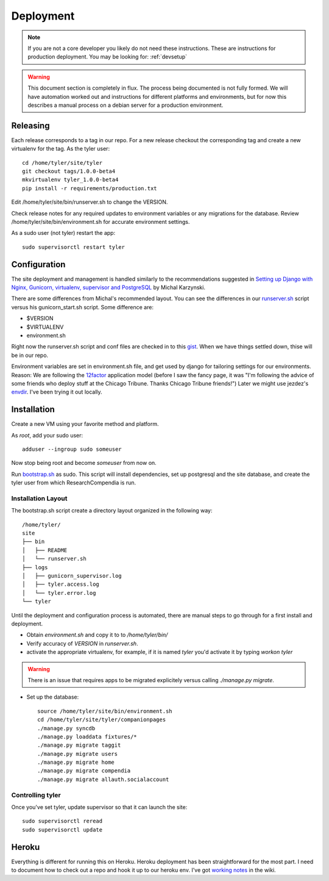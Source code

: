 .. _deployment:

==========
Deployment
==========

.. Note:: If you are not a core developer you likely do not need these instructions.
   These are instructions for production deployment. You may be looking for:
   :ref:`devsetup`

.. Warning:: This document section is completely in flux. The process being
   documented is not fully formed. We will have automation worked out and
   instructions for different platforms and environments, but for now this
   describes a manual process on a debian server for a production environment.

Releasing
---------

Each release corresponds to a tag in our repo. For a new release checkout the
corresponding tag and create a new virtualenv for the tag. As the tyler user::

  cd /home/tyler/site/tyler
  git checkout tags/1.0.0-beta4
  mkvirtualenv tyler_1.0.0-beta4
  pip install -r requirements/production.txt

Edit /home/tyler/site/bin/runserver.sh to change the VERSION.

Check release notes for any required updates to environment variables or any
migrations for the database. Review /home/tyler/site/bin/environment.sh for
accurate environment settings.

As a sudo user (not tyler) restart the app::

  sudo supervisorctl restart tyler

Configuration
-------------

The site deployment and management is handled similarly to the recommendations
suggested in `Setting up Django with Nginx, Gunicorn, virtualenv, supervisor and PostgreSQL
<http://michal.karzynski.pl/blog/2013/06/09/django-nginx-gunicorn-virtualenv-supervisor/>`_
by Michal Karzynski.

There are some differences from Michal's recommended layout.  You can see the
differences in our `runserver.sh
<https://gist.github.com/codersquid/7583630#file-runserver-sh>`_ script versus
his gunicorn_start.sh script. Some difference are:

* $VERSION
* $VIRTUALENV
* environment.sh

Right now the runserver.sh script and conf files are checked in to this `gist
<https://gist.github.com/codersquid/7583630>`_. When we have things settled
down, thise will be in our repo.

Environment variables are set in environment.sh file, and get used by django
for tailoring settings for our environments.  Reason: We are following the
`12factor <http://12factor.net/>`_ application model (before I saw the fancy
page, it was "I'm following the advice of some friends who deploy stuff at the
Chicago Tribune. Thanks Chicago Tribune friends!") Later we might use jezdez's
`envdir <https://github.com/jezdez/envdir>`_.  I've been trying it out locally.



Installation
------------

Create a new VM using your favorite method and platform.

As *root*, add your sudo user::

  adduser --ingroup sudo someuser

Now stop being root and become *someuser* from now on.


Run `bootstrap.sh
<https://github.com/researchcompendia/tyler/blob/develop/bootstrap.sh>`_ as
sudo.  This script will install dependencies, set up postgresql and the site
database, and create the tyler user from which ResearchCompendia is run.

Installation Layout
:::::::::::::::::::

The bootstrap.sh script create a directory layout organized in the following way::

 /home/tyler/
 site
 ├── bin
 │   ├── README
 │   └── runserver.sh
 ├── logs
 │   ├── gunicorn_supervisor.log
 │   ├── tyler.access.log
 │   └── tyler.error.log
 └── tyler

Until the deployment and configuration process is automated, there are manual
steps to go through for a first install and deployment.

* Obtain `environment.sh` and copy it to to `/home/tyler/bin/`
* Verify accuracy of `VERSION` in `runserver.sh`.
* activate the appropriate virtualenv, for example, if it is named `tyler`
  you'd activate it by typing `workon tyler`
.. warning:: There is an issue that requires apps to be migrated explicitely versus calling `./manage.py migrate`.
* Set up the database::

    source /home/tyler/site/bin/environment.sh
    cd /home/tyler/site/tyler/companionpages
    ./manage.py syncdb
    ./manage.py loaddata fixtures/*
    ./manage.py migrate taggit
    ./manage.py migrate users
    ./manage.py migrate home
    ./manage.py migrate compendia
    ./manage.py migrate allauth.socialaccount


Controlling tyler
:::::::::::::::::

Once you've set tyler, update supervisor so that it can launch the site::

  sudo supervisorctl reread
  sudo supervisorctl update


Heroku
------

Everything is different for running this on Heroku.  Heroku deployment has been
straightforward for the most part. I need to document how to check out a repo
and hook it up to our heroku env.  I've got `working notes
<https://github.com/researchcompendia/tyler/wiki/Development-environments>`_ in
the wiki.
